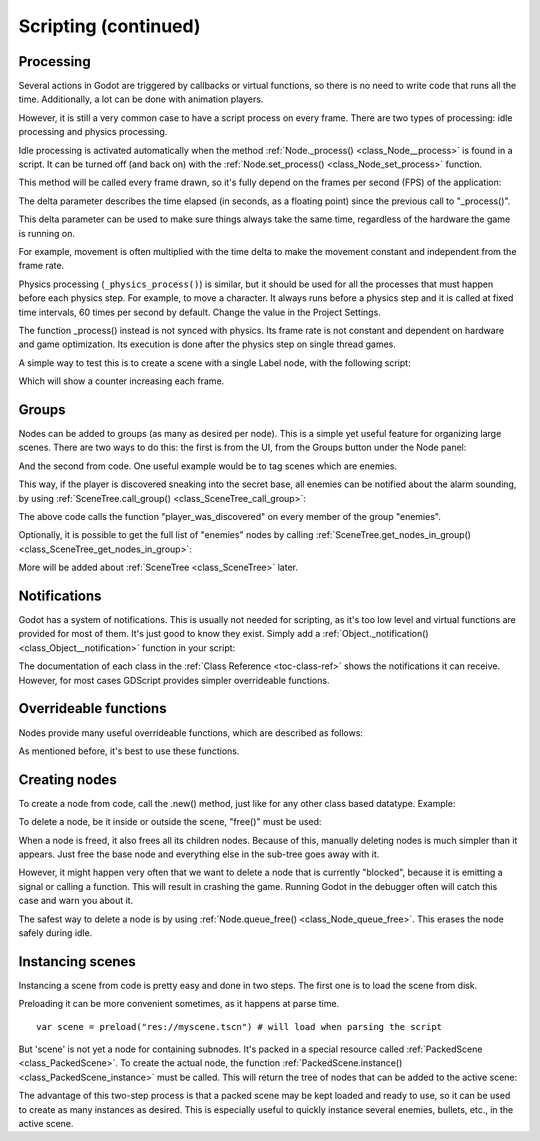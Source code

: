 .. _doc_scripting_continued:

Scripting (continued)
=====================

Processing
----------

Several actions in Godot are triggered by callbacks or virtual functions, 
so there is no need to write code that runs all the time. Additionally, a 
lot can be done with animation players.

However, it is still a very common case to have a script process on every
frame. There are two types of processing: idle processing and physics
processing.

Idle processing is activated automatically when the method :ref:`Node._process() <class_Node__process>`
is found in a script. It can be turned off (and back on) with the
:ref:`Node.set_process() <class_Node_set_process>` function.

This method will be called every frame drawn, so it's fully depend on the
frames per second (FPS) of the application:

.. tabs::
 .. code-tab:: gdscript GDScript

    func _process(delta):
        # do something...

 .. code-tab:: csharp
    
    public override void _Process(float delta)
    {
        // do something...
    }

The delta parameter describes the time elapsed (in seconds, as a
floating point) since the previous call to "_process()".

This delta parameter can be used to make sure things always take the same time,
regardless of the hardware the game is running on.

For example, movement is often multiplied with the time delta to make the movement
constant and independent from the frame rate.

Physics processing (``_physics_process()``) is similar, but it should be used for all the processes that
must happen before each physics step. For example, to move a character.
It always runs before a physics step and it is called at fixed time intervals,
60 times per second by default. Change the value in the Project Settings.

The function _process() instead is not synced with physics. Its frame rate is not constant and dependent on hardware and game optimization.
Its execution is done after the physics step on single thread games.

A simple way to test this is to create a scene with a single Label node,
with the following script:

.. tabs::
 .. code-tab:: gdscript GDScript

    extends Label

    var accum=0

    func _process(delta):
        accum += delta
        text = str(accum) # text is a built-in label property

 .. code-tab:: csharp
    
    public class CustomLabel : Label
    {
        private int _accum;

        public override void _Process(float delta)
        {
            _accum++;
            Text = _accum.ToString();
        }
    }

Which will show a counter increasing each frame.

Groups
------

Nodes can be added to groups (as many as desired per node). This is a
simple yet useful feature for organizing large scenes. There are two
ways to do this: the first is from the UI, from the Groups button under the Node panel:

.. image:: img/groups_in_nodes.png

And the second from code. One useful example would be to tag scenes
which are enemies.

.. tabs::
 .. code-tab:: gdscript GDScript

    func _ready():
        add_to_group("enemies")

 .. code-tab:: csharp
        
    public override void _Ready()
    {
        base._Ready();
        
        AddToGroup("enemies");
    }

This way, if the player is discovered sneaking into the secret base,
all enemies can be notified about the alarm sounding, by using
:ref:`SceneTree.call_group() <class_SceneTree_call_group>`:

.. tabs::
 .. code-tab:: gdscript GDScript

    func _on_discovered(): # this is a fictional function
        get_tree().call_group("enemies", "player_was_discovered")

 .. code-tab:: csharp
    
    public void _OnDiscovered() // this is a fictional function
    {
        GetTree().CallGroup("enemies", "player_was_discovered");
    }

The above code calls the function "player_was_discovered" on every
member of the group "enemies".

Optionally, it is possible to get the full list of "enemies" nodes by
calling
:ref:`SceneTree.get_nodes_in_group() <class_SceneTree_get_nodes_in_group>`:

.. tabs::
 .. code-tab:: gdscript GDScript

    var enemies = get_tree().get_nodes_in_group("enemies")

 .. code-tab:: csharp
    
    var enemies = GetTree().GetNodesInGroup("enemies");

More will be added about
:ref:`SceneTree <class_SceneTree>`
later.

Notifications
-------------

Godot has a system of notifications. This is usually not needed for
scripting, as it's too low level and virtual functions are provided for
most of them. It's just good to know they exist. Simply
add a
:ref:`Object._notification() <class_Object__notification>`
function in your script:

.. tabs::
 .. code-tab:: gdscript GDScript

    func _notification(what):
        if (what == NOTIFICATION_READY):
            print("This is the same as overriding _ready()...")
        elif (what == NOTIFICATION_PROCESS):
            var delta = get_process_time()
            print("This is the same as overriding _process()...")

 .. code-tab:: csharp

    public override void _Notification(int what)
    {
        base._Notification(what);

        switch (what)
        {
            case NotificationReady:
                GD.Print("This is the same as overriding _Ready()...");
                break;
            case NotificationProcess:
                var delta = GetProcessDeltaTime();
                GD.Print("This is the same as overriding _Process()...");
                break;
        }
    }

The documentation of each class in the :ref:`Class Reference <toc-class-ref>`
shows the notifications it can receive. However, for most cases GDScript
provides simpler overrideable functions.

Overrideable functions
----------------------

Nodes provide many useful overrideable functions, which are described as
follows:

.. tabs::
 .. code-tab:: gdscript GDScript

    func _enter_tree():
        # When the node enters the _Scene Tree_, it becomes active
        # and  this function is called. Children nodes have not entered
        # the active scene yet. In general, it's better to use _ready()
        # for most cases.
        pass

    func _ready():
        # This function is called after _enter_tree, but it ensures
        # that all children nodes have also entered the _Scene Tree_,
        # and became active.
        pass

    func _exit_tree():
        # When the node exits the _Scene Tree_, this function is called.
        # Children nodes have all exited the _Scene Tree_ at this point
        # and all became inactive.
        pass

    func _process(delta):
        # This function is called every frame.
        pass

    func _physics_process(delta):
        # This is called every physics frame.
        pass

    func _paused():
        # Called when game is paused. After this call, the node will not receive
        # any more process callbacks.
        pass

    func _unpaused():
        # Called when game is unpaused.
        pass

 .. code-tab:: csharp
 
    public override void _EnterTree()
    {
        // When the node enters the _Scene Tree_, it becomes active
        // and  this function is called. Children nodes have not entered
        // the active scene yet. In general, it's better to use _ready()
        // for most cases.
        base._EnterTree();
    }

    public override void _Ready()
    {
        // This function is called after _enter_tree, but it ensures
        // that all children nodes have also entered the _Scene Tree_,
        // and became active.
        base._Ready();
    }

    public override void _ExitTree()
    {
        // When the node exits the _Scene Tree_, this function is called.
        // Children nodes have all exited the _Scene Tree_ at this point
        // and all became inactive.
        base._ExitTree();
    }

    public override void _Process(float delta)
    {
        // This function is called every frame.
        base._Process(delta);
    }

    public override void _PhysicsProcess(float delta)
    {
        // This is called every physics frame.
        base._PhysicsProcess(delta);
    }


As mentioned before, it's best to use these functions.

Creating nodes
--------------

To create a node from code, call the .new() method, just like for any 
other class based datatype. Example:


.. tabs::
 .. code-tab:: gdscript GDScript

    var s
    func _ready():
        s = Sprite.new() # create a new sprite!
        add_child(s) # add it as a child of this node

 .. code-tab:: csharp

    private Sprite _sprite;

    public override void _Ready()
    {
        base._Ready();
    
        _sprite = new Sprite(); // create a new sprite!
        AddChild(_sprite); // add it as a child of this node
    }

To delete a node, be it inside or outside the scene, "free()" must be
used:

.. tabs::
 .. code-tab:: gdscript GDScript

    func _someaction():
        s.free() # immediately removes the node from the scene and frees it

 .. code-tab:: csharp

    public void _SomeAction()
    {
        _sprite.Free();
    }

When a node is freed, it also frees all its children nodes. Because of
this, manually deleting nodes is much simpler than it appears. Just free
the base node and everything else in the sub-tree goes away with it.

However, it might happen very often that we want to delete a node that
is currently "blocked", because it is emitting a signal or calling a
function. This will result in crashing the game. Running Godot
in the debugger often will catch this case and warn you about it.

The safest way to delete a node is by using
:ref:`Node.queue_free() <class_Node_queue_free>`.
This erases the node safely during idle.

.. tabs::
 .. code-tab:: gdscript GDScript

    func _someaction():
        s.queue_free() # immediately removes the node from the scene and frees it

 .. code-tab:: csharp

    public void _SomeAction()
    {
        _sprite.QueueFree(); // immediately removes the node from the scene and frees it
    }

Instancing scenes
-----------------

Instancing a scene from code is pretty easy and done in two steps. The
first one is to load the scene from disk.

.. tabs::
 .. code-tab:: gdscript GDScript

    var scene = load("res://myscene.tscn") # will load when the script is instanced

 .. code-tab:: csharp
    
    var scene = (PackedScene)ResourceLoader.Load("res://myscene.tscn"); // will load when the script is instanced


Preloading it can be more convenient sometimes, as it happens at parse
time.

::

    var scene = preload("res://myscene.tscn") # will load when parsing the script

But 'scene' is not yet a node for containing subnodes. It's packed in a
special resource called :ref:`PackedScene <class_PackedScene>`.
To create the actual node, the function
:ref:`PackedScene.instance() <class_PackedScene_instance>`
must be called. This will return the tree of nodes that can be added to
the active scene:

.. tabs::
 .. code-tab:: gdscript GDScript

    var node = scene.instance()
    add_child(node)

 .. code-tab:: csharp
    
    var node = scene.Instance();
    AddChild(node);

The advantage of this two-step process is that a packed scene may be
kept loaded and ready to use, so it can be used to create as many
instances as desired. This is especially useful to quickly instance
several enemies, bullets, etc., in the active scene.
